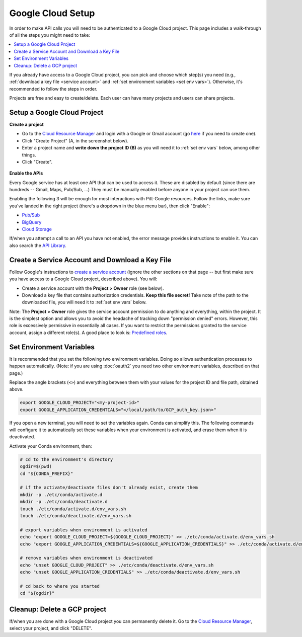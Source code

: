Google Cloud Setup
==================

In order to make API calls you will need to be authenticated to a Google Cloud project.
This page includes a walk-through of all the steps you might need to take:

.. contents::
   :local:
   :depth: 1

If you already have access to a Google Cloud project, you can pick and choose which
step(s) you need
(e.g., :ref:`download a key file <service account>` and
:ref:`set environment variables <set env vars>`).
Otherwise, it's recommended to follow the steps in order.

Projects are free and easy to create/delete.
Each user can have many projects and users can share projects.

.. _setup project:

Setup a Google Cloud Project
--------------------------------

**Create a project**

-   Go to the
    `Cloud Resource Manager <https://console.cloud.google.com/cloud-resource-manager>`__
    and login with a Google or Gmail account (go
    `here <https://accounts.google.com/signup/v2/webcreateaccount?flowName=GlifWebSignIn&flowEntry=SignUp>`__
    if you need to create one).

-   Click "Create Project" (A, in the screenshot below).

-   Enter a project name and **write down the project ID (B)** as you will need it to
    :ref:`set env vars` below, among other things.

-   Click "Create".

.. figure:: gcp-setup.png
   :alt: GCP setup


**Enable the APIs**

Every Google service has at least one API that can be used to access it.
These are disabled by default (since there are hundreds -- Gmail, Maps, Pub/Sub, ...)
They must be manually enabled before anyone in your project can use them.

Enabling the following 3 will be enough for most interactions with
Pitt-Google resources.
Follow the links, make sure you've landed in the right project
(there's a dropdown in the blue menu bar), then click "Enable":

- `Pub/Sub <https://console.cloud.google.com/apis/library/pubsub.googleapis.com>`__

- `BigQuery <https://console.cloud.google.com/apis/library/bigquery.googleapis.com>`__

- `Cloud Storage <https://console.cloud.google.com/apis/library/storage-component.googleapis.com>`__

If/when you attempt a call to an API you have not enabled,
the error message provides instructions to enable it.
You can also search the
`API Library <https://console.cloud.google.com/apis/library>`__.

.. _service account:

Create a Service Account and Download a Key File
----------------------------------------------------

Follow Google's instructions to
`create a service account <https://cloud.google.com/docs/authentication/getting-started#creating_a_service_account>`__
(ignore the other sections on that page -- but first make sure you have access to a
Google Cloud project, described above).
You will:

-   Create a service account with the **Project > Owner** role (see below).

-   Download a key file that contains authorization credentials.
    **Keep this file secret!**
    Take note of the path to the downloaded file, you will need it to
    :ref:`set env vars` below.

Note:
The **Project > Owner** role gives the service account permission to do
anything and everything, within the project.
It is the simplest option and allows you to avoid the headache of tracking down
"permission denied" errors.
However, this role is excessively permissive in essentially all cases.
If you want to restrict the permissions granted to the service account, assign a
different role(s).
A good place to look is:
`Predefined roles <https://cloud.google.com/iam/docs/understanding-roles#predefined>`__.

.. _set env vars:

Set Environment Variables
-----------------------------

It is recommended that you set the following two environment variables.
Doing so allows authentication processes to happen automatically.
(Note: if you are using :doc:`oauth2` you need two other environment variables,
described on that page.)

Replace the angle brackets (``<>``) and everything between them with your values for the
project ID and file path, obtained above.

.. code-block:: console

    export GOOGLE_CLOUD_PROJECT="<my-project-id>"
    export GOOGLE_APPLICATION_CREDENTIALS="</local/path/to/GCP_auth_key.json>"

If you open a new terminal, you will need to set the variables again.
Conda can simplify this.
The following commands will configure it to automatically set these
variables when your environment is activated, and erase them when it is deactivated.

Activate your Conda environment, then:

.. code-block:: console

    # cd to the environment's directory
    ogdir=$(pwd)
    cd "${CONDA_PREFIX}"

    # if the activate/deactivate files don't already exist, create them
    mkdir -p ./etc/conda/activate.d
    mkdir -p ./etc/conda/deactivate.d
    touch ./etc/conda/activate.d/env_vars.sh
    touch ./etc/conda/deactivate.d/env_vars.sh

    # export variables when environment is activated
    echo "export GOOGLE_CLOUD_PROJECT=${GOOGLE_CLOUD_PROJECT}" >> ./etc/conda/activate.d/env_vars.sh
    echo "export GOOGLE_APPLICATION_CREDENTIALS=${GOOGLE_APPLICATION_CREDENTIALS}" >> ./etc/conda/activate.d/env_vars.sh

    # remove variables when environment is deactivated
    echo "unset GOOGLE_CLOUD_PROJECT" >> ./etc/conda/deactivate.d/env_vars.sh
    echo "unset GOOGLE_APPLICATION_CREDENTIALS" >> ./etc/conda/deactivate.d/env_vars.sh

    # cd back to where you started
    cd "${ogdir}"

.. _delete-project:

Cleanup: Delete a GCP project
-------------------------------

If/when you are done with a Google Cloud project you can permanently delete it.
Go to the `Cloud Resource
Manager <https://console.cloud.google.com/cloud-resource-manager>`__,
select your project, and click "DELETE".
